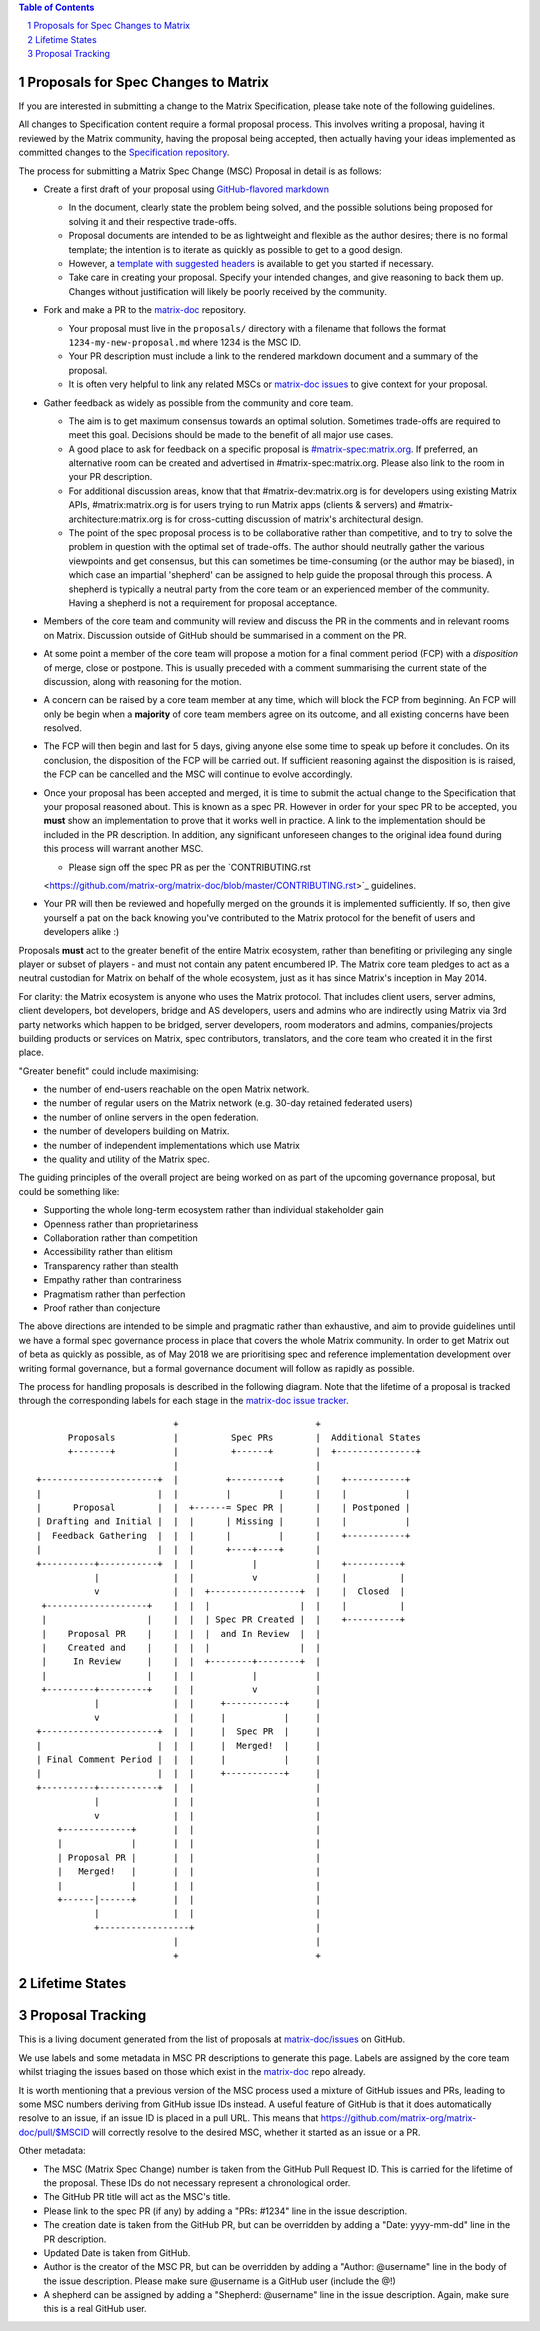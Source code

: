 .. title:: Proposals for Spec Changes to Matrix

.. contents:: Table of Contents
.. sectnum::

Proposals for Spec Changes to Matrix
------------------------------------

If you are interested in submitting a change to the Matrix Specification,
please take note of the following guidelines.

All changes to Specification content require a formal proposal process.  This
involves writing a proposal, having it reviewed by the Matrix community, having
the proposal being accepted, then actually having your ideas implemented as
committed changes to the `Specification repository
<https://github.com/matrix-org/matrix-doc>`_.

The process for submitting a Matrix Spec Change (MSC) Proposal in detail is as
follows:

- Create a first draft of your proposal using `GitHub-flavored markdown
  <https://help.github.com/articles/basic-writing-and-formatting-syntax/>`_

  - In the document, clearly state the problem being solved, and the possible
    solutions being proposed for solving it and their respective trade-offs.
  - Proposal documents are intended to be as lightweight and flexible as the 
    author desires; there is no formal template; the intention is to iterate
    as quickly as possible to get to a good design.
  - However, a `template with suggested headers
    <https://github.com/matrix-org/matrix-doc/blob/master/proposals/proposals_template.md>`_
    is available to get you started if necessary.
  - Take care in creating your proposal. Specify your intended changes, and
    give reasoning to back them up. Changes without justification will likely
    be poorly received by the community.

- Fork and make a PR to the `matrix-doc
  <https://github.com/matrix-org/matrix-doc>`_ repository.

  - Your proposal must live in the ``proposals/`` directory with a filename
    that follows the format ``1234-my-new-proposal.md`` where 1234 is the MSC
    ID.
  - Your PR description must include a link to the rendered markdown document
    and a summary of the proposal. 
  - It is often very helpful to link any related MSCs or `matrix-doc issues
    <https://github.com/matrix-org/matrix-doc/issues>`_ to give context
    for your proposal.

- Gather feedback as widely as possible from the community and core team.

  - The aim is to get maximum consensus towards an optimal solution. Sometimes
    trade-offs are required to meet this goal. Decisions should be made to the
    benefit of all major use cases.
  - A good place to ask for feedback on a specific proposal is
    `#matrix-spec:matrix.org <https://matrix.to/#/#matrix-spec:matrix.org>`_.
    If preferred, an alternative room can be created and advertised in
    #matrix-spec:matrix.org. Please also link to the room in your PR
    description.
  - For additional discussion areas, know that that #matrix-dev:matrix.org is
    for developers using existing Matrix APIs, #matrix:matrix.org is for users
    trying to run Matrix apps (clients & servers) and
    #matrix-architecture:matrix.org is for cross-cutting discussion of matrix's
    architectural design.
  - The point of the spec proposal process is to be collaborative rather than
    competitive, and to try to solve the problem in question with the optimal
    set of trade-offs. The author should neutrally gather the various
    viewpoints and get consensus, but this can sometimes be time-consuming (or
    the author may be biased), in which case an impartial 'shepherd' can be
    assigned to help guide the proposal through this process. A shepherd is
    typically a neutral party from the core team or an experienced member of
    the community. Having a shepherd is not a requirement for proposal
    acceptance.
  
- Members of the core team and community will review and discuss the PR in the
  comments and in relevant rooms on Matrix. Discussion outside of GitHub should
  be summarised in a comment on the PR.
- At some point a member of the core team will propose a motion for a final
  comment period (FCP) with a *disposition* of merge, close or postpone. This
  is usually preceded with a comment summarising the current state of the
  discussion, along with reasoning for the motion.
- A concern can be raised by a core team member at any time, which will block
  the FCP from beginning. An FCP will only be begin when a **majority** of core
  team members agree on its outcome, and all existing concerns have been
  resolved.
- The FCP will then begin and last for 5 days, giving anyone else some time to
  speak up before it concludes. On its conclusion, the disposition of the FCP
  will be carried out. If sufficient reasoning against the disposition is is
  raised, the FCP can be cancelled and the MSC will continue to evolve
  accordingly.
- Once your proposal has been accepted and merged, it is time to submit the
  actual change to the Specification that your proposal reasoned about. This is
  known as a spec PR. However in order for your spec PR to be accepted, you
  **must** show an implementation to prove that it works well in practice. A
  link to the implementation should be included in the PR description. In
  addition, any significant unforeseen changes to the original idea found
  during this process will warrant another MSC.

  - Please sign off the spec PR as per the `CONTRIBUTING.rst
  <https://github.com/matrix-org/matrix-doc/blob/master/CONTRIBUTING.rst>`_
  guidelines.

- Your PR will then be reviewed and hopefully merged on the grounds it is
  implemented sufficiently. If so, then give yourself a pat on the back knowing
  you've contributed to the Matrix protocol for the benefit of users and
  developers alike :)

Proposals **must** act to the greater benefit of the entire Matrix ecosystem,
rather than benefiting or privileging any single player or subset of players
- and must not contain any patent encumbered IP.  The Matrix core team pledges
to act as a neutral custodian for Matrix on behalf of the whole ecosystem,
just as it has since Matrix's inception in May 2014.

For clarity: the Matrix ecosystem is anyone who uses the Matrix protocol. That
includes client users, server admins, client developers, bot developers,
bridge and AS developers, users and admins who are indirectly using Matrix via
3rd party networks which happen to be bridged, server developers, room
moderators and admins, companies/projects building products or services on
Matrix, spec contributors, translators, and the core team who created it in
the first place.

"Greater benefit" could include maximising:

* the number of end-users reachable on the open Matrix network.
* the number of regular users on the Matrix network (e.g. 30-day retained
  federated users)
* the number of online servers in the open federation.
* the number of developers building on Matrix.
* the number of independent implementations which use Matrix
* the quality and utility of the Matrix spec.

The guiding principles of the overall project are being worked on as part of
the upcoming governance proposal, but could be something like:

* Supporting the whole long-term ecosystem rather than individual stakeholder gain
* Openness rather than proprietariness
* Collaboration rather than competition
* Accessibility rather than elitism
* Transparency rather than stealth
* Empathy rather than contrariness
* Pragmatism rather than perfection
* Proof rather than conjecture

The above directions are intended to be simple and pragmatic rather than
exhaustive, and aim to provide guidelines until we have a formal spec
governance process in place that covers the whole Matrix community.  In order
to get Matrix out of beta as quickly as possible, as of May 2018 we are
prioritising spec and reference implementation development over writing formal
governance, but a formal governance document will follow as rapidly as
possible.

The process for handling proposals is described in the following diagram. Note
that the lifetime of a proposal is tracked through the corresponding labels for
each stage in the `matrix-doc issue tracker
<https://github.com/matrix-org/matrix-doc/issues>`_.

::

                           +                          +
       Proposals           |          Spec PRs        |  Additional States
       +-------+           |          +------+        |  +---------------+
                           |                          |
 +----------------------+  |         +---------+      |    +-----------+
 |                      |  |         |         |      |    |           |
 |      Proposal        |  |  +------= Spec PR |      |    | Postponed |
 | Drafting and Initial |  |  |      | Missing |      |    |           |
 |  Feedback Gathering  |  |  |      |         |      |    +-----------+
 |                      |  |  |      +----+----+      |   
 +----------+-----------+  |  |           |           |    +----------+
            |              |  |           v           |    |          |
            v              |  |  +-----------------+  |    |  Closed  |
  +-------------------+    |  |  |                 |  |    |          |
  |                   |    |  |  | Spec PR Created |  |    +----------+
  |    Proposal PR    |    |  |  |  and In Review  |  |
  |    Created and    |    |  |  |                 |  |  
  |     In Review     |    |  |  +--------+--------+  |   
  |                   |    |  |           |           |
  +---------+---------+    |  |           v           |   
            |              |  |     +-----------+     |   
            v              |  |     |           |     |   
 +----------------------+  |  |     |  Spec PR  |     |   
 |                      |  |  |     |  Merged!  |     |   
 | Final Comment Period |  |  |     |           |     |
 |                      |  |  |     +-----------+     |
 +----------+-----------+  |  |                       |
            |              |  |                       |
            v              |  |                       |
     +-------------+       |  |                       |
     |             |       |  |                       |
     | Proposal PR |       |  |                       |
     |   Merged!   |       |  |                       |
     |             |       |  |                       |
     +------|------+       |  |                       |
            |              |  |                       |
            +-----------------+                       |
                           |                          |
                           +                          +

Lifetime States
---------------

=============================    =======================================================
Proposal Drafting and Feedback   A proposal document which is still work-in-progress but is being shared to incorporate feedback
Proposal In Review               A proposal document which is now ready and waiting for review by the core team and community
Proposal Final Comment Period    A proposal document which has reached final comment period either for merge, closure or postponement
Proposal Merged/Spec PR Missing  A proposal document which has passed review. Waiting for a PR against the Spec
Spec PR In Review                A proposal that has been PR'd against the spec and is currently under review
Spec PR Merged                   A proposal with a sufficient working implementation and whose Spec PR has been merged!
Postponed                        A proposal that is temporarily blocked or a feature that may not be useful currently but perhaps sometime in the future
Closed                           A proposal which has been reviewed and deemed unsuitable for acceptance
=============================    =======================================================


Proposal Tracking
-----------------

This is a living document generated from the list of proposals at
`matrix-doc/issues <https://github.com/matrix-org/matrix-doc/issues>`_ on
GitHub.

We use labels and some metadata in MSC PR descriptions to generate this page.
Labels are assigned by the core team whilst triaging the issues based on those
which exist in the `matrix-doc <https://github.com/matrix-org/matrix-doc>`_
repo already.

It is worth mentioning that a previous version of the MSC process used a
mixture of GitHub issues and PRs, leading to some MSC numbers deriving from
GitHub issue IDs instead. A useful feature of GitHub is that it does
automatically resolve to an issue, if an issue ID is placed in a pull URL. This
means that https://github.com/matrix-org/matrix-doc/pull/$MSCID will correctly
resolve to the desired MSC, whether it started as an issue or a PR.

Other metadata:

- The MSC (Matrix Spec Change) number is taken from the GitHub Pull Request ID.
  This is carried for the lifetime of the proposal. These IDs do not necessary
  represent a chronological order.
- The GitHub PR title will act as the MSC's title.
- Please link to the spec PR (if any) by adding a "PRs: #1234" line in the
  issue description.
- The creation date is taken from the GitHub PR, but can be overridden by
  adding a "Date: yyyy-mm-dd" line in the PR description.
- Updated Date is taken from GitHub.
- Author is the creator of the MSC PR, but can be overridden by adding a
  "Author: @username" line in the body of the issue description. Please make
  sure @username is a GitHub user (include the @!)
- A shepherd can be assigned by adding a "Shepherd: @username" line in the
  issue description. Again, make sure this is a real GitHub user.
